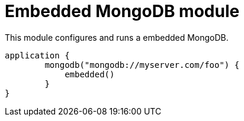 = Embedded MongoDB module

This module configures and runs a embedded MongoDB.

```kotlin
application {
	mongodb("mongodb://myserver.com/foo") {
	    embedded()
	}
}
```
